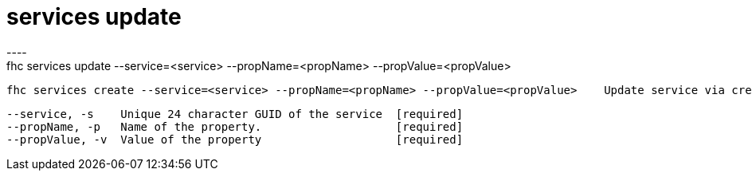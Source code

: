 [[services-update]]
= services update
----
fhc services update --service=<service> --propName=<propName> --propValue=<propValue>

  fhc services create --service=<service> --propName=<propName> --propValue=<propValue>    Update service via create a new property or by updating a existing.


  --service, -s    Unique 24 character GUID of the service  [required]
  --propName, -p   Name of the property.                    [required]
  --propValue, -v  Value of the property                    [required]

----
